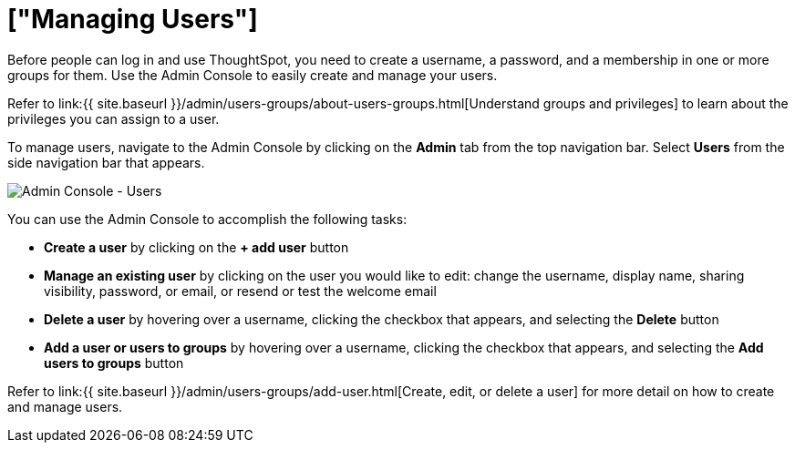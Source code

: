 = ["Managing Users"]
:last_updated: 5/27/2020
:linkattrs:
:experimental:
:page-aliases: /admin/ts-cloud/users.adoc
:description: Manage users in ThoughtSpot.

Before people can log in and use ThoughtSpot, you need to create a username, a password, and a membership in one or more groups for them.
Use the Admin Console to easily create and manage your users.

Refer to link:{{ site.baseurl }}/admin/users-groups/about-users-groups.html[Understand groups and privileges] to learn about the privileges you can assign to a user.

To manage users, navigate to the Admin Console by clicking on the *Admin* tab from the top navigation bar.
Select *Users* from the side navigation bar that appears.

image::{{ site.baseurl }}/images/admin-portal-users.png[Admin Console - Users]

You can use the Admin Console to accomplish the following tasks:

* *Create a user* by clicking on the *+ add user* button
* *Manage an existing user* by clicking on the user you would like to edit: change the username, display name, sharing visibility, password, or email, or resend or test the welcome email
* *Delete a user* by hovering over a username, clicking the checkbox that appears, and selecting the *Delete* button
* *Add a user or users to groups* by hovering over a username, clicking the checkbox that appears, and selecting the *Add users to groups* button

Refer to link:{{ site.baseurl }}/admin/users-groups/add-user.html[Create, edit, or delete a user] for more detail on how to create and manage users.
